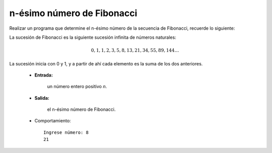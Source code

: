 n-ésimo número de Fibonacci
---------------------------

Realizar un programa que determine el n-ésimo número de la secuencia de Fibonacci,
recuerde lo siguiente:

La sucesión de Fibonacci es la siguiente sucesión infinita de números naturales:

.. math::

    0,1,1,2,3,5,8,13,21,34,55,89,144 \ldots \,
	
La sucesión inicia con 0 y 1, y a partir de ahí cada elemento es la suma de los dos anteriores.
 
 * **Entrada:**

    un número entero positivo *n*.

 * **Salida:**

    el n-ésimo número de Fibonacci.

 * Comportamiento::

    Ingrese número: 8
    21

